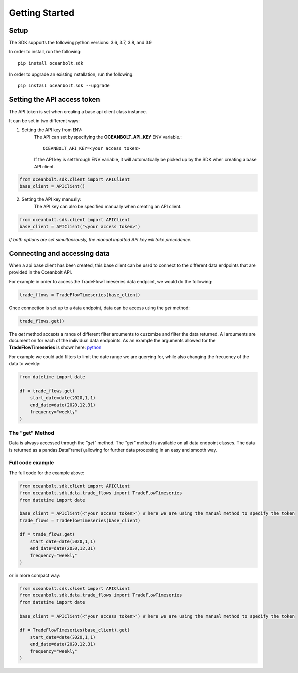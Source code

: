 Getting Started
===============

Setup
_____
The SDK supports the following python versions: 3.6, 3.7, 3.8, and 3.9

In order to install, run the following::

    pip install oceanbolt.sdk

In order to upgrade an existing installation, run the following::

    pip install oceanbolt.sdk --upgrade

Setting the API access token
____________________________
The API token is set when creating a base api client class instance.

It can be set in two different ways:

1. Setting the API key from ENV:
    The API can set by specifying the **OCEANBOLT_API_KEY** ENV variable.::

        OCEANBOLT_API_KEY=<your access token>

    If the API key is set through ENV variable, it will automatically be picked up by the SDK when creating a base API client.

.. code-block:: python

    from oceanbolt.sdk.client import APIClient
    base_client = APIClient()


2. Setting the API key manually:
    The API key can also be specified manually when creating an API client.

.. code-block:: python

    from oceanbolt.sdk.client import APIClient
    base_client = APIClient("<your access token>")


*If both options are set simultaneously, the manual inputted API key will take precedence.*

Connecting and accessing data
_____________________________

When a api base client has been created, this base client can be used to
connect to the different data endpoints that are provided in the Oceanbolt API.

For example in order to access the TradeFlowTimeseries data endpoint, we would do the following:

.. code-block:: python

    trade_flows = TradeFlowTimeseries(base_client)

Once connection is set up to a data endpoint, data can be access using the `get` method:

.. code-block:: python

    trade_flows.get()

The `get` method accepts a range of different filter arguments to customize and filter the data returned.
All arguments are document on for each of the individual data endpoints. As an example the arguments
allowed for the **TradeFlowTimeseries** is shown here: `python <https://python-sdk.oceanbolt.com/en/latest/tradeflows_v3/timeseries.html#arguments>`_

For example we could add filters to limit the date range we are querying for,
while also changing the frequency of the data to weekly:

.. code-block:: python

    from datetime import date

    df = trade_flows.get(
        start_date=date(2020,1,1)
        end_date=date(2020,12,31)
        frequency="weekly"
    )

The "get" Method
""""""""""""""""
Data is always accessed through the `"get"` method. The `"get"` method is available on all data endpoint classes.
The data is returned as a pandas.DataFrame(),allowing for further data processing in an easy and smooth way.


Full code example
"""""""""""""""""

The full code for the example above:

.. code-block:: python

    from oceanbolt.sdk.client import APIClient
    from oceanbolt.sdk.data.trade_flows import TradeFlowTimeseries
    from datetime import date

    base_client = APIClient(<"your access token>") # here we are using the manual method to specify the token
    trade_flows = TradeFlowTimeseries(base_client)

    df = trade_flows.get(
        start_date=date(2020,1,1)
        end_date=date(2020,12,31)
        frequency="weekly"
    )

or in more compact way:

.. code-block:: python

    from oceanbolt.sdk.client import APIClient
    from oceanbolt.sdk.data.trade_flows import TradeFlowTimeseries
    from datetime import date

    base_client = APIClient(<"your access token>") # here we are using the manual method to specify the token

    df = TradeFlowTimeseries(base_client).get(
        start_date=date(2020,1,1)
        end_date=date(2020,12,31)
        frequency="weekly"
    )